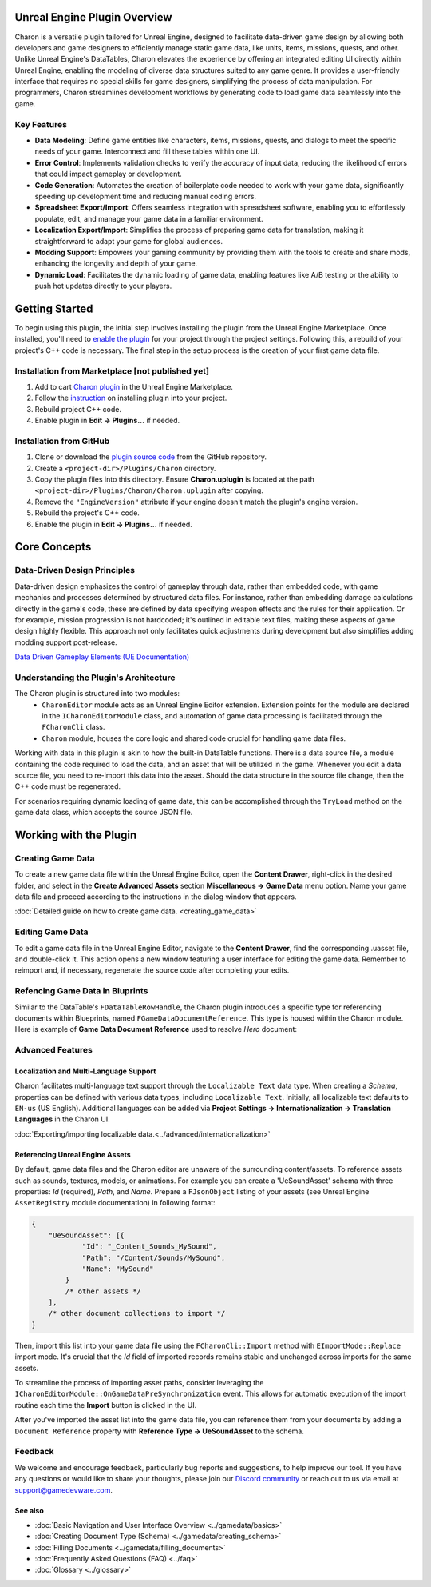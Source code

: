 Unreal Engine Plugin Overview
=============================

Charon is a versatile plugin tailored for Unreal Engine, designed to facilitate data-driven game design 
by allowing both developers and game designers to efficiently manage static game data, like 
units, items, missions, quests, and other. Unlike Unreal Engine's DataTables, Charon elevates the 
experience by offering an integrated editing UI directly within Unreal Engine, 
enabling the modeling of diverse data structures suited to any game genre. 
It provides a user-friendly interface that requires no special skills for game designers, simplifying the process of data manipulation. 
For programmers, Charon streamlines development workflows by generating code to load game data seamlessly into the game.

Key Features
------------

- **Data Modeling**: Define game entities like characters, items, missions, quests, and dialogs to meet the specific needs of your game. Interconnect and fill these tables within one UI.
- **Error Control**: Implements validation checks to verify the accuracy of input data, reducing the likelihood of errors that could impact gameplay or development.
- **Code Generation**: Automates the creation of boilerplate code needed to work with your game data, significantly speeding up development time and reducing manual coding errors.
- **Spreadsheet Export/Import**: Offers seamless integration with spreadsheet software, enabling you to effortlessly populate, edit, and manage your game data in a familiar environment.
- **Localization Export/Import**: Simplifies the process of preparing game data for translation, making it straightforward to adapt your game for global audiences.
- **Modding Support**: Empowers your gaming community by providing them with the tools to create and share mods, enhancing the longevity and depth of your game.
- **Dynamic Load**: Facilitates the dynamic loading of game data, enabling features like A/B testing or the ability to push hot updates directly to your players.

Getting Started
===============

To begin using this plugin, the initial step involves installing the plugin from the Unreal Engine Marketplace. 
Once installed, you'll need to `enable the plugin <https://docs.unrealengine.com/5.2/en-US/working-with-plugins-in-unreal-engine/>`_ for your project through the project settings. 
Following this, a rebuild of your project's C++ code is necessary. The final step in the setup process is the creation of your first game data file.

Installation from Marketplace [not published yet]
-------------------------------------------------

1. Add to cart `Charon plugin <https://github.com/gamedevware/charon-unreal-engine/tree/main/src/GameDevWare.Charon.UnrealEngine>`_ in the Unreal Engine Marketplace.
2. Follow the `instruction <https://docs.unrealengine.com/5.2/en-US/working-with-plugins-in-unreal-engine/>`_ on installing plugin into your project.
3. Rebuild project C++ code.
4. Enable plugin in **Edit → Plugins...** if needed.

Installation from GitHub
------------------------

1. Clone or download the `plugin source code <https://github.com/gamedevware/charon-unreal-engine/tree/main>`_ from the GitHub repository.
2. Create a ``<project-dir>/Plugins/Charon`` directory.
3. Copy the plugin files into this directory. Ensure **Charon.uplugin** is located at the path ``<project-dir>/Plugins/Charon/Charon.uplugin`` after copying.
4. Remove the ``"EngineVersion"`` attribute if your engine doesn't match the plugin's engine version.
5. Rebuild the project's C++ code.
6. Enable the plugin in **Edit → Plugins...** if needed.


Core Concepts
=============

Data-Driven Design Principles
-----------------------------

Data-driven design emphasizes the control of gameplay through data, rather than embedded code, with game mechanics and processes determined by structured data files.  
For instance, rather than embedding damage calculations directly in the game's code, these are defined by data specifying weapon effects and the rules for their application.  
Or for example, mission progression is not hardcoded; it's outlined in editable text files, making these aspects of game design highly flexible.  
This approach not only facilitates quick adjustments during development but also simplifies adding modding support post-release.  

`Data Driven Gameplay Elements (UE Documentation) <https://docs.unrealengine.com/5.3/en-US/data-driven-gameplay-elements-in-unreal-engine/>`_  


Understanding the Plugin's Architecture
---------------------------------------

The Charon plugin is structured into two modules: 
  - ``CharonEditor`` module acts as an Unreal Engine Editor extension. Extension points for the module are declared in the ``ICharonEditorModule`` class, and automation of game data processing is facilitated through the ``FCharonCli`` class.  
  - ``Charon`` module, houses the core logic and shared code crucial for handling game data files.  
  
Working with data in this plugin is akin to how the built-in DataTable functions. There is a data source file, a module containing the code required to load the data, 
and an asset that will be utilized in the game. Whenever you edit a data source file, you need to re-import this data into the asset. 
Should the data structure in the source file change, then the C++ code must be regenerated.  

.. image:: https://raw.githubusercontent.com/gamedevware/charon/main/docs/assets/plugin_assets.png
  :width: 800
  :alt: Charon assets scheme in Unreal Engine

For scenarios requiring dynamic loading of game data, this can be accomplished through the ``TryLoad`` method on the game data class, which accepts the source JSON file.  

Working with the Plugin
=======================

Creating Game Data
------------------

To create a new game data file within the Unreal Engine Editor, open the **Content Drawer**, right-click in the desired folder, and select in the **Create Advanced Assets** section **Miscellaneous → Game Data** menu option. 
Name your game data file and proceed according to the instructions in the dialog window that appears.  
  
:doc:`Detailed guide on how to create game data. <creating_game_data>`

Editing Game Data
------------------

.. image:: https://raw.githubusercontent.com/gamedevware/charon/main/docs/assets/ue_editor_screenshot.png
  :width: 800
  :alt: Charon UI in Unreal Engine editor

To edit a game data file in the Unreal Engine Editor, navigate to the **Content Drawer**, find the corresponding .uasset file, and double-click it. 
This action opens a new window featuring a user interface for editing the game data. Remember to reimport and, if necessary, regenerate the source 
code after completing your edits.  

Refencing Game Data in Bluprints
--------------------------------

Similar to the DataTable's ``FDataTableRowHandle``, the Charon plugin introduces a specific type for referencing documents within Blueprints, 
named ``FGameDataDocumentReference``. This type is housed within the Charon module. Here is example of **Game Data Document Reference** used to resolve *Hero* document:

.. image:: https://raw.githubusercontent.com/gamedevware/charon/main/docs/assets/document_reference.png
  :width: 800
  :alt: Charon document reference example screenshot

Advanced Features
-----------------

Localization and Multi-Language Support
^^^^^^^^^^^^^^^^^^^^^^^^^^^^^^^^^^^^^^^

Charon facilitates multi-language text support through the ``Localizable Text`` data type. When creating a *Schema*, properties can be defined with various data types, including ``Localizable Text``.
Initially, all localizable text defaults to ``EN-us`` (US English). Additional languages can be added via **Project Settings → Internationalization → Translation Languages** in the Charon UI.  
  
:doc:`Exporting/importing localizable data.<../advanced/internationalization>`  

Referencing Unreal Engine Assets
^^^^^^^^^^^^^^^^^^^^^^^^^^^^^^^^

By default, game data files and the Charon editor are unaware of the surrounding content/assets. 
To reference assets such as sounds, textures, models, or animations. For example you can create a 'UeSoundAsset' schema with three 
properties: *Id* (required), *Path*, and *Name*. Prepare a ``FJsonObject`` listing of your assets (see Unreal Engine ``AssetRegistry`` module documentation) in following format:

.. code-block:: json
  
  {
      "UeSoundAsset": [{
              "Id": "_Content_Sounds_MySound",
              "Path": "/Content/Sounds/MySound",
              "Name": "MySound"
          }
          /* other assets */
      ],
      /* other document collections to import */
  }

Then, import this list into your game data file using the ``FCharonCli::Import`` method with ``EImportMode::Replace`` import mode. It's crucial that the *Id* field of imported 
records remains stable and unchanged across imports for the same assets.

To streamline the process of importing asset paths, consider leveraging the ``ICharonEditorModule::OnGameDataPreSynchronization`` event. 
This allows for automatic execution of the import routine each time the **Import** button is clicked in the UI.

After you've imported the asset list into the game data file, you can reference them from your documents by adding a ``Document Reference`` property with **Reference Type → UeSoundAsset** to the schema.

Feedback
--------

We welcome and encourage feedback, particularly bug reports and suggestions, to help improve our tool. If you have any questions or would like to share your thoughts, 
please join our `Discord community <https://discord.gg/2quB5vXryd>`_ or reach out to us via email at `support@gamedevware.com <mailto:support@gamedevware.com>`_.  
  

See also
^^^^^^^^

- :doc:`Basic Navigation and User Interface Overview <../gamedata/basics>`
- :doc:`Creating Document Type (Schema) <../gamedata/creating_schema>`
- :doc:`Filling Documents <../gamedata/filling_documents>`
- :doc:`Frequently Asked Questions (FAQ) <../faq>`
- :doc:`Glossary <../glossary>`


